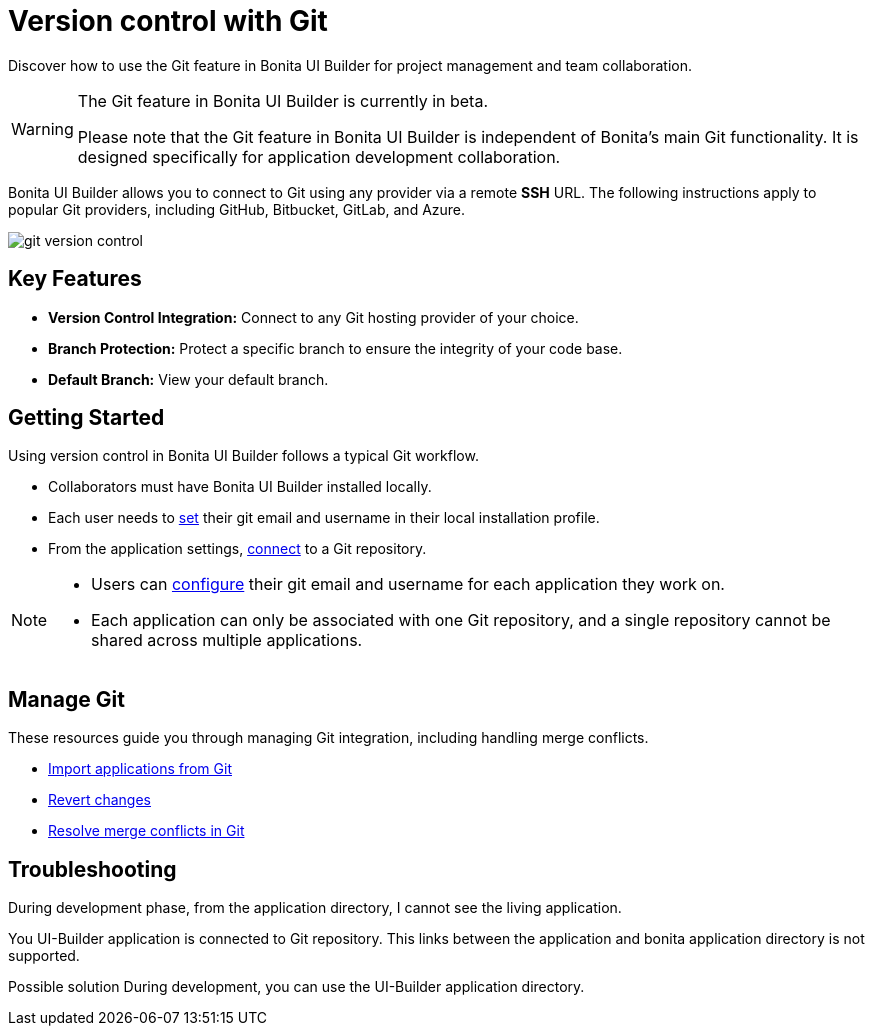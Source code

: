 = Version control with Git
:page-aliases: applications:version-control-with-git.adoc
:description: Discover how to use the Git feature in Bonita UI Builder for project management and team collaboration.

{description}

[WARNING]
====
The Git feature in Bonita UI Builder is currently in beta.

Please note that the Git feature in Bonita UI Builder is independent of Bonita's main Git functionality. It is designed specifically for application development collaboration.
====

Bonita UI Builder allows you to connect to Git using any provider via a remote *SSH* URL. The following instructions apply to popular Git providers, including GitHub, Bitbucket, GitLab, and Azure.

image::ui-builder/version-control-with-git/git-version-control.png[]

== Key Features

* **Version Control Integration:** Connect to any Git hosting provider of your choice.
* **Branch Protection:** Protect a specific branch to ensure the integrity of your code base.
* **Default Branch:** View your default branch.

== Getting Started

Using version control in Bonita UI Builder follows a typical Git workflow.

* Collaborators must have Bonita UI Builder installed locally.
* Each user needs to xref:applications:git-settings.adoc#_access_to_git_settings_from_your_user_profile[set] their git email and username in their local installation profile.
* From the application settings, xref:applications:connect-git.adoc[connect] to a Git repository.

[NOTE]
====
* Users can xref:applications:git-settings.adoc#_access_to_git_settings_from_an_application[configure] their git email and username for each application they work on.
* Each application can only be associated with one Git repository, and a single repository cannot be shared across multiple applications.
====

== Manage Git

These resources guide you through managing Git integration, including handling merge conflicts.

* xref:applications:import-from-git.adoc[Import applications from Git]
* xref:applications:revert-changes.adoc[Revert changes]
* xref:applications:resolve-merge-conflicts.adoc[Resolve merge conflicts in Git]


[.troubleshooting-title]
== Troubleshooting

[.troubleshooting-section]
--
[.symptom]
During development phase, from the application directory, I cannot see the living application.

[.symptom-description]
You UI-Builder application is connected to Git repository. This links between the application and bonita application directory is not supported.

[.solution]#Possible solution#
During development, you can use the UI-Builder application directory.
--
